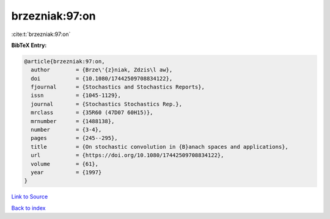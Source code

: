 brzezniak:97:on
===============

:cite:t:`brzezniak:97:on`

**BibTeX Entry:**

.. code-block:: bibtex

   @article{brzezniak:97:on,
     author        = {Brze\'{z}niak, Zdzis\l aw},
     doi           = {10.1080/17442509708834122},
     fjournal      = {Stochastics and Stochastics Reports},
     issn          = {1045-1129},
     journal       = {Stochastics Stochastics Rep.},
     mrclass       = {35R60 (47D07 60H15)},
     mrnumber      = {1488138},
     number        = {3-4},
     pages         = {245--295},
     title         = {On stochastic convolution in {B}anach spaces and applications},
     url           = {https://doi.org/10.1080/17442509708834122},
     volume        = {61},
     year          = {1997}
   }

`Link to Source <https://doi.org/10.1080/17442509708834122},>`_


`Back to index <../By-Cite-Keys.html>`_

